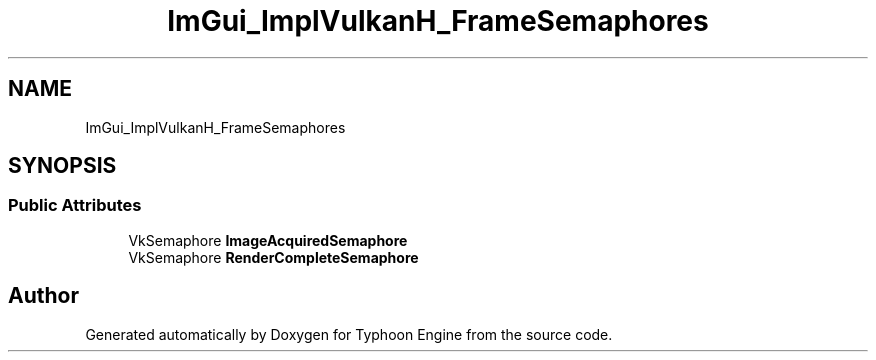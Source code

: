 .TH "ImGui_ImplVulkanH_FrameSemaphores" 3 "Sat Jul 20 2019" "Version 0.1" "Typhoon Engine" \" -*- nroff -*-
.ad l
.nh
.SH NAME
ImGui_ImplVulkanH_FrameSemaphores
.SH SYNOPSIS
.br
.PP
.SS "Public Attributes"

.in +1c
.ti -1c
.RI "VkSemaphore \fBImageAcquiredSemaphore\fP"
.br
.ti -1c
.RI "VkSemaphore \fBRenderCompleteSemaphore\fP"
.br
.in -1c

.SH "Author"
.PP 
Generated automatically by Doxygen for Typhoon Engine from the source code\&.
